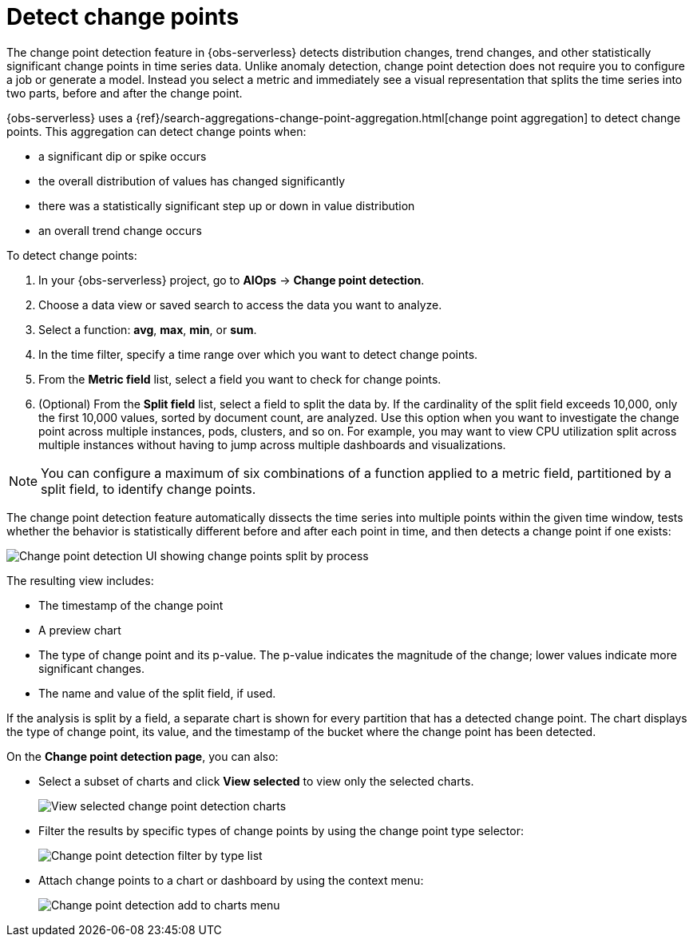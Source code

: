 [[observability-aiops-detect-change-points]]
= Detect change points

// :description: Detect distribution changes, trend changes, and other statistically significant change points in a metric of your time series data.
// :keywords: serverless, observability, how-to

// <DocCallOut template="technical preview" />

The change point detection feature in {obs-serverless} detects distribution changes,
trend changes, and other statistically significant change points in time series data.
Unlike anomaly detection, change point detection does not require you to configure a job or generate a model.
Instead  you select a metric and immediately see a visual representation that splits the time series into two parts, before and after the change point.

{obs-serverless} uses a {ref}/search-aggregations-change-point-aggregation.html[change point aggregation]
to detect change points. This aggregation can detect change points when:

* a significant dip or spike occurs
* the overall distribution of values has changed significantly
* there was a statistically significant step up or down in value distribution
* an overall trend change occurs

To detect change points:

. In your {obs-serverless} project, go to **AIOps** → **Change point detection**.
. Choose a data view or saved search to access the data you want to analyze.
. Select a function: **avg**, **max**, **min**, or **sum**.
. In the time filter, specify a time range over which you want to detect change points.
. From the **Metric field** list, select a field you want to check for change points.
. (Optional) From the **Split field** list, select a field to split the data by.
If the cardinality of the split field exceeds 10,000, only the first 10,000 values, sorted by document count, are analyzed.
Use this option when you want to investigate the change point across multiple instances, pods, clusters, and so on.
For example, you may want to view CPU utilization split across multiple instances without having to jump across multiple dashboards and visualizations.

[NOTE]
====
You can configure a maximum of six combinations of a function applied to a metric field, partitioned by a split field, to identify change points.
====

The change point detection feature automatically dissects the time series into multiple points within the given time window,
tests whether the behavior is statistically different before and after each point in time, and then detects a change point if one exists:

[role="screenshot"]
image::images/change-point-detection.png[Change point detection UI showing change points split by process ]

The resulting view includes:

* The timestamp of the change point
* A preview chart
* The type of change point and its p-value. The p-value indicates the magnitude of the change; lower values indicate more significant changes.
* The name and value of the split field, if used.

If the analysis is split by a field, a separate chart is shown for every partition that has a detected change point.
The chart displays the type of change point, its value, and the timestamp of the bucket where the change point has been detected.

On the **Change point detection page**, you can also:

* Select a subset of charts and click **View selected** to view only the selected charts.
+
[role="screenshot"]
image::images/change-point-detection-view-selected.png[View selected change point detection charts ]
* Filter the results by specific types of change points by using the change point type selector:
+
[role="screenshot"]
image::images/change-point-detection-filter-by-type.png[Change point detection filter by type list]
* Attach change points to a chart or dashboard by using the context menu:
+
[role="screenshot"]
image::images/change-point-detection-attach-charts.png[Change point detection add to charts menu]
